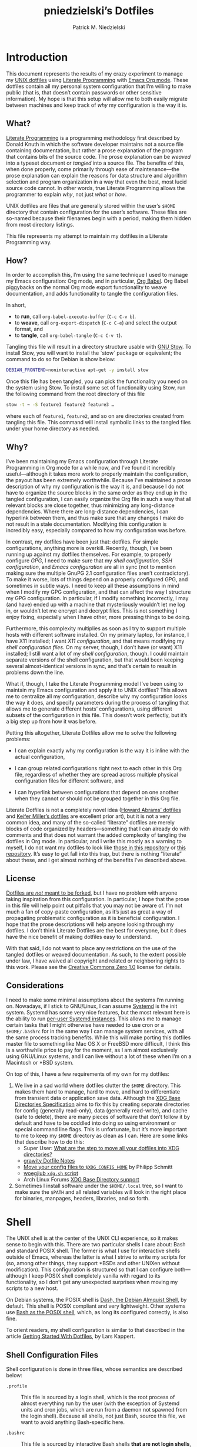 #+TITLE:         pniedzielski’s Dotfiles
#+AUTHOR:        Patrick M. Niedzielski
#+EMAIL:         patrick@pniedzielski.net
#+DESCRIPTION:   Literate Dotfiles via Org-Mode

#+PROPERTY: header-args :comments no :mkdirp yes

* Introduction

This document represents the results of my crazy experiment to manage my [[https://dotfiles.github.io/][UNIX
dotfiles]] using [[https://en.wikipedia.org/wiki/Literate_programming][Literate Programming]] with [[http://orgmode.org/][Emacs Org mode]].  These dotfiles contain
all my personal system configuration that I’m willing to make public (that is,
that doesn’t contain passwords or other sensitive information).  My hope is that
this setup will allow me to both easily migrate between machines and keep track
of /why/ my configuration is the way it is.

** What?

[[http://literateprogramming.com/][Literate Programming]] is a programming methodology first described by Donald
Knuth in which the software developer maintains not a source file containing
documentation, but rather a prose explanation of the program that contains bits
of the source code.  The prose explanation can be /weaved/ into a typeset
document or /tangled/ into a source file.  The benefits of this, when done
properly, come primarily through ease of maintenance—the prose explanation can
explain the reasons for data structure and algorithm selection and program
organization in a way that even the best, most lucid source code cannot.  In
other words, true Literate Programming allows the programmer to explain /why/,
not just /what/ or /how/.

UNIX dotfiles are files that are generally stored within the user’s ~$HOME~
directory that contain configuration for the user’s software.  These files are
so-named because their filenames begin with a period, making them hidden from
most directory listings.

This file represents my attempt to maintain my dotfiles in a Literate
Programming way.

** How?

In order to accomplish this, I’m using the same technique I used to manage my
Emacs configuration: Org mode, and in particular, [[http://orgmode.org/worg/org-contrib/babel/intro.html][Org Babel]].  Org Babel
piggybacks on the normal Org mode export functionality to weave documentation,
and adds functionality to tangle the configuration files.

In short,

  - to *run*, call ~org-babel-execute-buffer~ (~C-c C-v b~).
  - to *weave*, call ~org-export-dispatch~ (~C-c C-e~) and select the output
    format, and
  - to *tangle*, call ~org-babel-tangle~ (~C-c C-v t~).

Tangling this file will result in a directory structure usable with [[https://www.gnu.org/software/stow/][GNU Stow]].
To install Stow, you will want to install the `stow` package or equivalent; the
command to do so for Debian is show below:

#+BEGIN_src sh   :dir /sudo::   :results outputs verbatim
  DEBIAN_FRONTEND=noninteractive apt-get -y install stow
#+END_SRC

Once this file has been tangled, you can pick the functionality you need on the
system using Stow.  To install some set of functionality using Stow, run the
following command from the root directory of this file

#+BEGIN_SRC sh   :eval never
  stow -t ~ -S feature1 feature2 feature3 …
#+END_SRC

where each of ~feature1~, ~feature2~, and so on are directories created from
tangling this file.  This command will install symbolic links to the tangled
files under your home directory as needed.

** Why?

I’ve been maintaining my Emacs configuration through Literate Programming in Org
mode for a while now, and I’ve found it incredibly useful—although it takes more
work to properly maintain the configuration, the payout has been extremely
worthwhile.  Because I’ve maintained a prose description of why my configuration
is the way it is, and because I do not have to organize the source blocks in the
same order as they end up in the tangled configuration, I can easily organize
the Org file in such a way that all relevant blocks are close together, thus
minimizing any long-distance dependencies.  Where there are long-distance
dependencies, I can hyperlink between them, and thus make sure that any changes
I make do not result in a stale documentation.  Modifying this configuration is
incredibly easy, especially compared to how my configuration was before.

In contrast, my dotfiles have been just that: dotfiles.  For simple
configurations, anything more is overkill.  Recently, though, I’ve been running
up against my dotfiles themselves.  For example, to properly configure [[*GnuPG][GPG]], I
need to make sure that my [[*Shell][shell configuration]], [[*SSH][SSH configuration]], and
[[*Emacs][Emacs configuration]] are all in sync (not to mention making sure the multiple
GnuPG 2.1 configuration files aren’t contradictory).  To make it worse, lots of
things depend on a properly configured GPG, and sometimes in subtle ways.  I
need to keep all these assumptions in mind when I modify my GPG configuration,
and that can affect the way I structure my GPG configuration.  In particular, if
I modify something incorrectly, I may (and have) ended up with a machine that
mysteriously wouldn’t let me log in, or wouldn’t let me encrypt and decrypt
files.  This is not something I enjoy fixing, especially when I have other, more
pressing things to be doing.

Furthermore, this complexity multiplies as soon as I try to support multiple
hosts with different software installed.  On my primary laptop, for instance, I
have X11 installed; I want [[*X11][X11 configuration]], and that means modifying my [[*Shell][shell
configuration files]].  On my server, though, I don’t have (or want) X11
installed; I still want a lot of my [[*Shell][shell configuration]], though.  I could
maintain separate versions of the shell configuration, but that would been
keeping several almost-identical versions in sync, and that’s certain to result
in problems down the line.

What if, though, I take the Literate Programming model I’ve been using to
maintain my Emacs configuration and apply it to UNIX dotfiles?  This allows me
to centralize all my configuration, describe why my configuration looks the way
it does, and specify parameters during the process of tangling that allows me to
generate different hosts’ configurations, using different subsets of the
configuration in this file.  This doesn’t work perfectly, but it’s a big step up
from how it was before.

Putting this altogether, Literate Dotfiles allow me to solve the following
problems:

  - I can explain exactly why my configuration is the way it is inline with the
    actual configuration,

  - I can group related configurations right next to each other in this Org
    file, regardless of whether they are spread across multiple physical
    configuration files for different software, and

  - I can hyperlink between configurations that depend on one another when they
    cannot or should not be grouped together in this Org file.

Literate Dotfiles is not a completely novel idea ([[https://github.com/howardabrams/dot-files][Howard Abrams’ dotfiles]] and
[[http://keifer.link/projects/dotfiles/dotfiles.html][Keifer Miller’s dotfiles]] are excellent prior art), but it is not a very common
idea, and many of the so-called “literate” dotfiles are merely blocks of code
organized by headers—something that I can already do with comments and that does
not warrant the added complexity of tangling the dotfiles in Org mode.  In
particular, and I write this mostly as a warning to myself, I do not want my
dotfiles to look like [[https://github.com/ivoarch/.dot-org-files][those in this repository]] or [[https://github.com/mgdelacroix/dotfiles][this repository]].  It’s easy to
get fall into this trap, but there is nothing “literate” about these, and I get
almost nothing of the benefits I’ve described above.

** License

[[http://www.anishathalye.com/2014/08/03/managing-your-dotfiles/][Dotfiles are /not/ meant to be forked]], but I have no problem with anyone taking
inspiration from this configuration.  In particular, I hope that the prose in
this file will help point out pitfalls that you may not be aware of.  I’m not
much a fan of copy-paste configuration, as it’s just as great a way of
propagating problematic configuration as it is beneficial configuration.  I hope
that the prose descriptions will help anyone looking through my dotfiles.  I
don’t think Literate Dotfiles are the best for everyone, but it does have the
nice benefit of making dotfiles easy to understand.

[[http://i.creativecommons.org/p/zero/1.0/88x31.png]]

With that said, I do not want to place any restrictions on the use of the
tangled dotfiles or weaved documentation.  As such, to the extent possible under
law, I have waived all copyright and related or neighboring rights to this work.
Please see the [[http://creativecommons.org/publicdomain/zero/1.0/][Creative Commons Zero 1.0]] license for details.

** Considerations

I need to make some minimal assumptions about the systems I’m running on.
Nowadays, if I stick to GNU/Linux, I can assume [[https://wiki.freedesktop.org/www/Software/systemd/][Systemd]] is the init system.
Systemd has some very nice features, but the most relevant here is the ability
to run [[https://wiki.archlinux.org/index.php/Systemd/User][per-user Systemd instances]].  This allows me to manage certain tasks that
I might otherwise have needed to use cron or a ~$HOME/.bashrc~ for in the same
way I can manage system services, with all the same process tracking benefits.
While this will make porting this dotfiles master file to something like Mac OS
X or FreeBSD more difficult, I think this is a worthwhile price to pay for the
moment, as I am almost exclusively using GNU/Linux systems, and I can live
without a lot of these when I’m on a Macintosh or *BSD system.

On top of this, I have a few requirements of my own for my dotfiles:

  1. We live in a sad world where dotfiles clutter the ~$HOME~ directory.  This
     makes them hard to manage, hard to move, and hard to differentiate from
     transient data or application save data.  Although the [[https://theos.kyriasis.com/~kyrias/basedir-spec.html][XDG Base Directories
     Specification]] aims to fix this by creating separate directories for config
     (generally read-only), data (generally read-write), and cache (safe to
     delete), there are many pieces of software that don’t follow it by default
     and have to be coddled into doing so using environment or special command
     line flags.  This is unfortunate, but it’s more important to me to keep my
     ~$HOME~ directory as clean as I can.  Here are some links that describe how
     to do this:
       - Super User: [[https://superuser.com/questions/874901/what-are-the-step-to-move-all-your-dotfiles-into-xdg-directories][What are the step to move all your dotfiles into XDG
         directories?]]
       - [[https://github.com/grawity/dotfiles/blob/master/.dotfiles.notes][grawity Dotfile Notes]]
       - [[https://lxl.io/xdg-config-home][Move your config files to ~$XDG_CONFIG_HOME~]] by Philipp Schmitt
       - [[https://github.com/woegjiub/.config/blob/master/sh/xdg.sh][woegjiub ~xdg.sh~ script]]
       - Arch Linux Forums [[https://wiki.archlinux.org/index.php/XDG_Base_Directory_support][XDG Base Directory support]]
  2. Sometimes I install software under the ~$HOME/.local~ tree, so I want to
     make sure the ~$PATH~ and all related variables will look in the right
     place for binaries, manpages, headers, libraries, and so forth.

* Shell

The UNIX shell is at the center of the UNIX CLI experience, so it makes sense to
begin with this.  There are two particular shells I care about: Bash and
standard POSIX shell.  The former is what I use for interactive shells outside
of Emacs, whereas the latter is what I strive to write my scripts for (so, among
other things, they support *BSDs and other UNIXen without modification).  This
configuration is structured so that I can configure both—although I keep POSIX
shell completely vanilla with regard to its functionality, so I don’t get any
unexpected surprises when moving my scripts to a new host.

On Debian systems, the POSIX shell is [[http://gondor.apana.org.au/~herbert/dash/][Dash, the Debian Almquist Shell]], by
default.  This shell is POSIX compliant and very lightweight.  Other systems use
[[https://www.gnu.org/software/bash/manual/html_node/Bash-POSIX-Mode.html][Bash as the POSIX shell]], which, as long its configured correctly, is also fine.

To orient readers, my shell configuration is similar to that described in the
article [[https://medium.com/@webprolific/getting-started-with-dotfiles-43c3602fd789#.a9jfn51ix][_Getting Started With Dotfiles_]], by Lars Kappert.

** Shell Configuration Files

Shell configuration is done in three files, whose semantics are described below:

  - ~.profile~ :: This file is sourced by a login shell, which is the root
    process of almost everything run by the user (with the exception of Systemd
    units and cron jobs, which are run from a daemon not spawned from the login
    shell).  Because all shells, not just Bash, source this file, we want to
    avoid anything Bash-specific here.

  - ~.bashrc~ :: This file is sourced by interactive Bash shells *that are not
    login shells*, so it should contain only configuration that we use while
    interacting with a shell (as opposed to, for example, configuration that
    might affect shell scripts).  These are mostly conveniences, and are
    necessarily Bash-specific.

  - ~.bash_profile~ :: This file is sourced by Bash in priority to ~.profile~
    for login shells, but is otherwise the same.

The above descriptions lead to the following plan: we will use ~.profile~ for
one-time configuration for each login, such as environment variables that are
needed by every program; ~.bashrc~ will contain Bash-specific configuration that
is sourced by every new interactive shell (things like aliases and functions,
which aren’t inherited by subshells anyway); ~.bash_profile~ will simply source
both ~.profile~ and ~.bashrc~, which means interactive Bash login shells will
have both the non-Bash-specific configurations and the Bash-specific
configurations.

So, let’s take a look at these three configuration files:

#+CAPTION: Source listing for ~.profile~.
#+BEGIN_SRC sh   :tangle sh/.profile   :noweb yes   :shebang "#!/bin/sh\n"
  # Source installed login shell configurations:
  <<sh-profile>>
#+END_SRC

#+CAPTION: Source listing for ~.bashrc~.
#+BEGIN_SRC sh   :tangle sh/.bashrc   :noweb yes   :shebang "#!/bin/bash\n"
  # Source installed interactive shell configurations:
  <<sh-bashrc>>
#+END_SRC

#+CAPTION: Source listing for ~.bash_profile~.
#+BEGIN_SRC sh   :tangle sh/.bash_profile   :noweb yes   :shebang "#!/bin/bash\n"
  # Source login shell configuration:
  . .profile

  # Only source .bashrc when shell is interactive:
  case "$-" in *i*) . .bashrc ;; esac
#+END_SRC

** XDG Base Directories

The XDG Base Directory variables define where configuration, cache, and data
files for the user should be stored.  While this has the nice effect of cleaning
up the home directory, moving dotfiles into subdirectories (something I like
very much), it has an even more important benefit: because it separates
configuration files, cache files, and important data files into separate
folders, it greatly simplifies backup and recovery of these files.  Migrating to
a new laptop, for instance, should be as simple as installing the software and
copying over the configuration and data.  With the typical dotfiles approach,
there’s nothing that prevents cached data—data that isn’t essential and could
potentially contain system-specific data that would not transfer well—from being
written straight to the home directory.  In essence, this mirrors quite closely
how UNIX systems break the file system into directories that store configuration
(~/etc~), cached data (~/var~), shared data (~/usr/share~), and so forth.

Let’s create a file ~$HOME/.config/sh/xdg.sh~ that, when sourced, sets these
variables correctly.  The full listing of this file is shown below:

#+CAPTION: Source listing for ~.config/sh/xdg.sh~.
#+BEGIN_SRC sh   :tangle sh/.config/sh/xdg.sh   :noweb yes   :shebang "#!/bin/sh\n"
  <<sh-xdg>>
#+END_SRC

We also want this to be sourced by our ~.profile~, so we add the following line
there:

#+BEGIN_SRC sh   :noweb-ref sh-profile   :noweb-sep "\n"
  [ -r $HOME/.config/sh/xdg.sh ] && . $HOME/.config/sh/xdg.sh
#+END_SRC

But what are the variables we need to configure?  The [[https://theos.kyriasis.com/~kyrias/basedir-spec.html][XDG Base Directory
specification]] lists the following environment variables:

#+BEGIN_QUOTE
  - There is a single base directory relative to which user-specific data files
    should be written. This directory is defined by the environment variable
    ~$XDG_DATA_HOME~.

  - There is a single base directory relative to which user-specific
    configuration files should be written. This directory is defined by the
    environment variable ~$XDG_CONFIG_HOME~.

  - There is a single base directory relative to which user-specific executable
    files should be written. This directory is defined by the environment
    variable ~$XDG_BIN_HOME~.

  - There is a single base directory relative to which user-specific
    architecture-independent library files shoule be written. This directory is
    defined by the environment variable ~$XDG_LIB_HOME~.

  - There is a set of preference ordered base directories relative to which
    executable files should be searched. This set of directories is defined by
    the environment variable ~$XDG_BIN_DIRS~.

  - There is a set of preference ordered base directories relative to which
    library files should be searched. This set of directories is defined by
    the environment variable ~$XDG_LIB_DIRS~.

  - There is a set of preference ordered base directories relative to which data
    files should be searched. This set of directories is defined by the
    environment variable ~$XDG_DATA_DIRS~.

  - There is a set of preference ordered base directories relative to which
    configuration files should be searched. This set of directories is defined
    by the environment variable ~$XDG_CONFIG_DIRS~.

  - There is a single base directory relative to which user-specific
    non-essential (cached) data should be written. This directory is defined by
    the environment variable ~$XDG_CACHE_HOME~.

  - There is a single base directory relative to which user-specific runtime
    files and other file objects should be placed. This directory is defined by
    the environment variable ~$XDG_RUNTIME_DIR~.
#+END_QUOTE

The variables ~$XDG_BIN_DIRS~, ~$XDG_LIB_DIRS~, ~$XDG_DATA_DIRS~, and
~$XDG_CONFIG_DIRS~ contain system paths, and they should be set by the system
(or applications should use the defaults defined in the specification).
Furthermore, [[http://www.freedesktop.org/software/systemd/man/pam_systemd.html][~$XDG_RUNTIME_DIR~ is set by the Systemd PAM module]], so we don’t
need, or want, to set it by ourselves.

The remaining variables (namely, ~$XDG_DATA_HOME~, ~$XDG_CONFIG_HOME~,
~$XDG_BIN_HOME~, ~$XDG_LIB_HOME~, and ~$XDG_CACHE_HOME~), though, should be set
in our shell configuration.  I use the following, which happen to be the
defaults anyway:

#+BEGIN_SRC sh   :noweb-ref sh-xdg   :noweb-sep "\n"   :exports none
  # XDG Basedir variables
#+END_SRC
#+BEGIN_SRC sh   :noweb-ref sh-xdg   :noweb-sep "\n\n"
  export XDG_DATA_HOME="$HOME/.local/share"
  export XDG_CONFIG_HOME="$HOME/.config"
  export XDG_BIN_HOME="$HOME/.local/bin"
  export XDG_LIB_HOME="$HOME/.local/lib"
  export XDG_CACHE_HOME="$HOME/.cache"
#+END_SRC

As a note, we have to be careful, as the [[https://theos.kyriasis.com/~kyrias/basedir-spec.html][XDG Base Directory Specification]]
requires us to use absolute paths.  Here, we do this by using double-quoting,
which interpolates the ~$HOME~ variable into the path for us.  Because ~$HOME~
is an absolute path, the resulting paths will all be absolute, too.

The semantics of these environment variables naturally lead us to a backup and
recovery strategy:

  - ~$XDG_DATA_HOME~ contains user-specific data, so we generally want to back
    it up.  Not all of the data in this directory is important, but some is.
    This may contain sensitive information, so we should encrypt our backups.

  - ~$XDG_CONFIG_HOME~ contains user-specific configuration, which we want to
    back up.  Hopefully, this contains no sensitive information, but I don’t
    trust that no passwords or secrets will make it into this, so we encrypt the
    backups just in case.

  - ~$XDG_BIN_HOME~ and ~$XDG_LIB_HOME~ are for user-installed software that may
    be system-specific, so we don’t want to back it up.  To recover, we need to
    reinstall the software.

  - ~$XDG_CACHE_HOME~ is non-essential data, files that store information
    locally for performance.  These can be deleted at any time, and could go
    out-of-date, so there is no point in backing them up.  Software that uses
    these should regenerate them on its own.

While just configuring this should be enough, it’s not.  There is an annoying
amount of software that does not use these directories properly, or at all.  We
do our best here to configure the problematic software to use them, but we can’t
get all of it.

#+BEGIN_SRC sh   :noweb-ref sh-xdg   :noweb-sep "\n"   :exports none
  # Per-software configuration to use XDG basedirs
#+END_SRC

TeX stores its cache right under the home directory by default, so we set the
following environment variable to move it to the cache directory:

#+BEGIN_SRC sh   :noweb-ref sh-xdg   :noweb-sep "\n"
  export TEXMFVAR="$XDG_CACHE_HOME/texmf-var"
#+END_SRC

** Miscellaneous Environment Variables

The remaining environment variables are either set in or conditionally sourced
from ~$HOME/.config/sh/env.sh~.  A full listing of this file is shown below:

#+CAPTION: Source listing for ~.config/sh/env.sh~.
#+BEGIN_SRC sh   :tangle sh/.config/sh/env.sh   :noweb yes   :shebang "#!/bin/sh\n"
  <<sh-env>>
#+END_SRC

We want these environment variables to be available in all sessions, so we want
to source it from our ~.profile~, as well.  We add the following line there to
do that:

#+BEGIN_SRC sh   :noweb-ref sh-profile   :noweb-sep "\n"
  [ -r $HOME/.config/sh/env.sh ] && . $HOME/.config/sh/env.sh
#+END_SRC

*** Local Installation Tree

In addition to (or perhaps complementary to) the [[*XDG Base Directories][XDG Base Directories]], we also
use the ~.local~ tree as an install path for user-local software.  Because
~.local~ mirrors ~/usr~, this works very well.  It’s not quite as simple as
adding the binary path to ~$PATH~, though.  There are a number of variables we
need to set for the software to work correctly.

#+BEGIN_SRC sh   :noweb-ref sh-env   :noweb-sep "\n" :exports none
  # Add software installed under `~/.local` tree.
#+END_SRC
#+BEGIN_SRC sh   :noweb-ref sh-env   :noweb-sep "\n\n"
  LOCAL_PREFIX="$HOME/.local"
  export PATH="$LOCAL_PREFIX/bin:$PATH"
  export MANPATH="$LOCAL_PREFIX/share/man:$MANPATH"
  export CFLAGS="-I$LOCAL_PREFIX/include $CFLAGS"
  export CXXFLAGS="-I$LOCAL_PREFIX/include $CXXFLAGS"
  export LDFLAGS="-L$LOCAL_PREFIX/lib -Wl,-rpath,$LOCAL_PREFIX/lib $LDFLAGS"
  export LD_RUNPATH="$LOCAL_PREFIX/lib:$LD_RUNPATH"
  export PKG_CONFIG_PATH="$LOCAL_PREFIX/lib/pkgconfig:$PKG_CONFIG_PATH"
  export ACLOCAL_FLAGS="-I $LOCAL_PREFIX/share/aclocal/"
  unset LOCAL_PREFIX
#+END_SRC

** Aliases

I store aliases in the ~$HOME/.config/sh/alias.sh~ file.  These aliases apply
only to interactive shells, not to scripts, so all these aliases are only to
help me in interactive shells.  Here is a full listing of that file:

#+CAPTION: Source listing for ~.config/sh/alias.sh~.
#+BEGIN_SRC sh   :tangle sh/.config/sh/alias.sh   :noweb yes   :shebang "#!/bin/sh\n"
  <<sh-alias>>
#+END_SRC

We also want to make sure to source this file from ~.bashrc~:

#+BEGIN_SRC sh   :noweb-ref sh-bashrc   :noweb-sep "\n"
  [ -r $HOME/.config/sh/alias.sh    ] && . $HOME/.config/sh/alias.sh
#+END_SRC

The default ~ls~ does not automatically print its results in color when the
terminal supports it, and it gives rather unhelpful values for file sizes.  For
usability, we change the default in interactive shells to use color whenever the
output terminal supports it and to display file sizes in human-readable format
(e.g., ~1K~, ~234M~, ~2G~).  Once we’ve done that, we can also add the common
and useful ~ll~ alias, which displays a long listing format, sorted with
directories first.

#+BEGIN_SRC sh   :noweb-ref sh-alias   :noweb-sep "\n"   :exports none
  # ls usability aliases
#+END_SRC
#+BEGIN_SRC sh   :noweb-ref sh-alias   :noweb-sep "\n\n"
  alias ls="ls -h --color=auto"
  alias ll="ls -lv --group-directories-first"
#+END_SRC

We also [[*Emacs][define some aliases]] to easily start Emacs from the terminal.

** Functions

In addition to aliases, I use some shell functions for functionality that is
more complicated than what aliases can provide but not complicated enough to
warrant a separate shell script.  These functions are stored in
~$HOME/.config/sh/function.sh~, reproduced below:

#+CAPTION: Source listing for ~.config/sh/function.sh~.
#+BEGIN_SRC sh   :tangle sh/.config/sh/function.sh   :noweb yes   :shebang "#!/bin/sh\n"
  <<sh-function>>
#+END_SRC

Again, we source it from ~.bashrc~:

#+BEGIN_SRC sh   :noweb-ref sh-bashrc   :noweb-sep "\n"
  [ -r $HOME/.config/sh/function.sh ] && . $HOME/.config/sh/function.sh
#+END_SRC

The functions I use most commonly manage my ~$PATH~ variable, the environment
variable that contains a colon-separated list of directories in which to look
for a command to be executed.  Modifying it manually—especially removing
directories from it—is tedious and error-prone; these functions, which I found
on [[https://stackoverflow.com/questions/370047/][a StackOverflow question]], have served we well:

#+BEGIN_SRC sh   :noweb-ref sh-function   :noweb-sep "\n"   :exports none
  # $PATH management functions
#+END_SRC
#+BEGIN_SRC sh   :noweb-ref sh-function   :noweb yes   :noweb-sep "\n\n"
  path_append()  { path_remove $1; export PATH="$PATH:$1";   }
  path_prepend() { path_remove $1; export PATH="$1:$PATH";   }
  path_remove()  { export PATH=`<<sh-function-pathremove>>`; }
#+END_SRC

The ~path_append()~ and ~path_prepend()~ functions are rather self-explanatory,
but the ~path_remove()~ function may not be.  In fact, it’s slightly modified
from the version in the StackOverflow question linked above.  Let’s break it
down.  Our goal is to export the ~$PATH~ variable to a new value, so let’s look
inside the backtick-quoted string to see what is run:

  1. First, we print out the current ~$PATH~, which we will use as input.  The
     ~$PATH~ variable should not end in a newline, which gives us two options:

       - ~echo -n~, which is not completely portable, or
       - ~printf~.

     In the name of portability, we will choose the later.

     #+BEGIN_SRC sh   :noweb-ref sh-function-pathremove   :noweb-sep " | "
       printf '%s' "$PATH"
     #+END_SRC

  2. We want to parse this output into a series of records separated by colons.
     To this, we turn to awk.  The awk [[http://www.grymoire.com/Unix/Awk.html#uh-19][~RS~ variable]] stores the line/record
     separator used in parsing, and the [[http://www.grymoire.com/Unix/Awk.html#uh-20][~ORS~ variable]] stores the line/record
     separator used in printing.  We can use these two variables to piggyback on
     awk’s parsing capabilities, setting both of them to colons.  Awk can then
     loop over these parsed directory names to determine whether any of them are
     the directory we are trying to remove.  If they are, we ignore them.

     #+BEGIN_SRC sh   :noweb-ref sh-function-pathremove   :noweb-sep " | "
       awk -v RS=: -v ORS=: '$0 != "'$1'"'
     #+END_SRC

     The expression here used to filter is a little opaque, but works as
     follows:

       - We have an initial, single-quoted string in which the ~$0~ is an _awk_
         variable meaning “this record”.  This string ends with a double quote.

       - Then, we have a _shell_ variable that interpolates to the first
         argument to our function.

       - Finally, we have a third string that closes the opening quote from the
         first string.

  3. Unfortunately, awk outputs the value of ~ORS~ at the end of the string,
     too, so we need to chop it off.  The following sed invocation does that:

     #+BEGIN_SRC sh   :noweb-ref sh-function-pathremove   :noweb-sep " | "
       sed 's/:$//'
     #+END_SRC

** Bash Prompt

In order to configure our Bash prompt, we make a new file,
~$HOME/.config/sh/prompt.sh~.  This file’s job is simply to set the prompt as we
want when it sourced.

Bash prompt configuration is contained within the ~$PS1~ environment variable,
which is extremely terse and hard to work with.  The following is my ~$PS1~
configuration:

#+CAPTION: Source listing for ~.config/sh/prompt.sh~.
#+BEGIN_SRC sh   :tangle sh/.config/sh/prompt.sh   :noweb yes   :shebang "#!/bin/bash\n"
  white='\e[0;37m'
  greenbold='\e[01;32m'
  bluebold='\e[01;34m'
  reset='\e[0m'

  # Set prompt
  export PS1="<<sh-prompt>>"

  # Set xterm title
  case "$TERM" in
      xterm*|rxvt*) export PS1="<<sh-prompt-title>>$PS1" ;;
                 *) ;;
  esac

  unset white
  unset greenbold
  unset bluebold
  unset reset
#+END_SRC

This will produce a shell prompt that looks as follows:

#+BEGIN_EXAMPLE
  hostname:~(0)$
#+END_EXAMPLE

The first few lines define ANSI color codes that we will use in the prompt.
Because these are unset later, we don’t need to worry about them polluting the
our environment when we source this file.  When we use these color codes, we
will enclose them in ~\[~ and ~\]~, which tell bash not to consider the
enclosing text when moving the cursor.  We can use the variables within our
~$PS1~ variable, and they will be interpolated correctly within the
double-quoted string.

Let’s break the prompt down some:

  - We start out by resetting the color setting of the terminal, just in case
    some rogue command does not clean up after itself:

    #+BEGIN_SRC sh   :noweb-ref sh-prompt   :noweb-sep ""
      \[$reset\]
    #+END_SRC

  - The next part of the ~$PS1~ variable prints out the hostname (~\h~) in a
    bold, green color, and then prints out a white colon:

    #+BEGIN_SRC sh   :noweb-ref sh-prompt   :noweb-sep ""
      \[$greenbold\]\h\[$reset\]\[$white\]:
    #+END_SRC

    In the past, I’ve also included the username (~\u~) before the hostname, but
    except in specific cases (perhaps when logging in as root, which I tend to
    disable), I don’t really care about seeing it on every prompt.  On the other
    hand, I often have multiple terminal windows open to multiple different
    hosts, and I find it easy to get confused, so I always display the hostname.

  - The third part of the ~$PS1~ variable prints out the current working
    directory in a bold, blue color:

    #+BEGIN_SRC sh   :noweb-ref sh-prompt   :noweb-sep ""
      \[$reset\]\[$bluebold\]\W
    #+END_SRC

    The ~\W~ command here only prints out the name of the working directory, not
    the full path to it (this can be done using the ~\w~ command).  I want my
    prompt to be relatively short, so I can fit the command on the same line as
    the prompt, and when I want to know the full path, I can always use the
    ~pwd~ command.

  - Then, we print out the exit code of the last command run in parentheses, in
    plain white:

    #+BEGIN_SRC sh   :noweb-ref sh-prompt   :noweb-sep ""
      \[$reset\]\[$white\](\$?)
    #+END_SRC

    The exit code of the last command run is contained within the ~$?~ variable.
    I’ve found this functionality very useful, because I’ve run across tricky
    commands that don’t print out a useful message to ~stderr~ to indicate that
    they’ve failed, but just die with some nonzero exit code.

    Notice that we have to escape the dollar sign of the ~$?~, because otherwise
    it would be expanded when we set the ~PS1~ variable initially, not expanded
    each time the shell prompt is printed!

  - The final part of the ~$PS1~ variable prints out the actual prompt, a dollar
    sign and space, and resets the color state:

    #+BEGIN_SRC sh   :noweb-ref sh-prompt   :noweb-sep ""
      \\$ \[$reset\]
    #+END_SRC

    We need to double escape the dollar sign, because otherwise it would be
    considered an environment variable expansion when printing the prompt.  We
    really want a literal dollar sign here.

Concatenating these together will set our prompt as we want it.

After that, we want to make sure that xterms which are hosting our shell session
(potentially xterms on a different machine, that are connecting over SSH) have a
useful title.  Here, I elect to display the username as well as the hostname and
working directory.  Unlike in a shell prompt, changing the title will not take
up valuable screen real-estate, so this extra information doesn’t have much
cost.  As long as the terminal is an xterm (which we check by pattern matching),
we prepend a string to the prompt which is displayed on the title bar, but
otherwise not shown.  The string has the following form:

#+BEGIN_SRC sh   :noweb yes
  <<sh-prompt-title>>
#+END_SRC

Let’s look at how this breaks down:

  - We start with the same ~\[~ that we used earlier on to prevent Bash from
    considering this text when moving the cursor:

    #+BEGIN_SRC sh   :noweb-ref sh-prompt-title   :noweb-sep ""
      \[
    #+END_SRC

    We will close this at the end of the title text.

  - Then, we add the special escape sequence that an xterm detects to set the
    title:

    #+BEGIN_SRC sh   :noweb-ref sh-prompt-title   :noweb-sep ""
      \e]0;
    #+END_SRC

  - Then, we set the title using the same escape sequences we used for the
    prompt above, with the addition of a ~\u~, which expands to the current
    user:

    #+BEGIN_SRC sh   :noweb-ref sh-prompt-title   :noweb-sep ""
      \u@\h: \W
    #+END_SRC

  - Finally, we tell the xterm that the title text is done and close the ~\[~ we
    opened earlier:

    #+BEGIN_SRC sh   :noweb-ref sh-prompt-title   :noweb-sep ""
      \a\]
    #+END_SRC

Now that we’ve set the prompt and xterm title, let’s make sure to source this
configuration from ~.bashrc~:

  #+BEGIN_SRC sh   :noweb-ref sh-bashrc   :noweb-sep "\n"
    [ -r $HOME/.config/sh/prompt.sh ] && . $HOME/.config/sh/prompt.sh
  #+END_SRC

** Miscellaneous Interactive Shell Customizations

Finally, we’re left with some interactive shell customizations that don’t fit
under any other heading.  These are either set in or conditionally sourced from
~$HOME/.config/sh/interactive.sh~, which is listed below:

#+CAPTION: Source listing for ~.config/sh/interactive.sh~.
#+BEGIN_SRC sh   :tangle sh/.config/sh/interactive.sh   :noweb yes   :shebang "#!/bin/bash\n"
  <<sh-interactive>>
#+END_SRC

As these are interactive, Bash-specific customizations, we want to source it
from our ~.bashrc~ by adding the following line to that file:

#+BEGIN_SRC sh   :noweb-ref sh-bashrc   :noweb-sep "\n"
  [ -r $HOME/.config/sh/interactive.sh ] && . $HOME/.config/sh/interactive.sh
#+END_SRC

*** Bash Completion

To enable completion in Bash, we source one of two files:

#+BEGIN_SRC sh   :noweb-ref sh-interactive   :noweb-sep "\n"   :exports none
  # Enable interactive Bash completion
#+END_SRC
#+BEGIN_SRC sh   :noweb-ref sh-interactive   :noweb-sep "\n\n"
  if [ -r /usr/share/bash-completion/bash_completion ]; then
      . /usr/share/bash-completion/bash_completion
  elif [ -r /etc/bash_completion ]; then
      . /etc/bash_completion
  fi
#+END_SRC

This configuration is taken from the default ~.bashrc~ shipped with Debian; the
former path is the path that the ~bash-completion~ package installs to.  This
can actually be modified [[https://www.gnu.org/software/bash/manual/html_node/Programmable-Completion.html][programmatically]] by packages.

*** Bash History

Bash has command history support that allows you to recall previously run
commands and run them again at a later session.  Command history is stored both
in memory and in a special file written to disk, ~$HOME/.bash_history~.

#+BEGIN_SRC sh   :noweb-ref sh-interactive   :noweb-sep "\n"   :exports none
  # History configuration
#+END_SRC

I don’t care so much about my command history being written to disk, because my
primary use case is to save on typing during an interactive session.  Because of
this, we want to unset the ~$HISTFILE~ variable.  This will prevent the command
history from being written to disk when the shell is exited.

#+BEGIN_SRC sh   :noweb-ref sh-interactive   :noweb-sep "\n"
  unset HISTFILE
#+END_SRC

When saving command history in memory, I want to prevent two things from being
added: lines beginning with whitespace (in case we have a reason to run a
command and not remember it) and duplicate lines (which are just a nuisance to
scroll through).  This can be done by setting the ~$HISTCONTROL~ environment
variable to ~ignoreboth~.  We don’t want this environment variable to leak into
subshells (especially noninteractive subshells), so we don’t ~export~ it.

#+BEGIN_SRC sh   :noweb-ref sh-interactive   :noweb-sep "\n"
  HISTCONTROL=ignoreboth
#+END_SRC

We also want to set a few shell options to control how history is stored as
well:

  - ~cmdhist~ saves all lines in a multi-line command in the history file, which
    makes it easy to modify multi-line commands that we’ve run.

  - ~histreedit~ allows a user to re-edit a failed history substitution instead
    of clearing the prompt.

#+BEGIN_SRC sh   :noweb-ref sh-interactive   :noweb-sep "\n\n"
  shopt -s cmdhist
  shopt -s histreedit
#+END_SRC

*** Miscellaneous Configuration

Finally, we have the following configuration options that don’t fit anywhere
else.

#+BEGIN_SRC sh   :noweb-ref sh-interactive   :noweb-sep "\n"   :exports none
  # Miscellaneous configuration items
#+END_SRC

We want to check the size of the terminal window after each command and, if
necessary, update the values of ~$LINES~ and ~$COLUMNS~.  If any command uses
the size of the terminal window to intelligently format output (think ~ls~
selecting the number of columns to output filenames in), this will give it
up-to-date information on the terminal size.  The shell option ~checkwinsize~
does this for us.

#+BEGIN_SRC sh   :noweb-ref sh-interactive   :noweb-sep "\n\n"
  shopt -s checkwinsize
#+END_SRC

#+BEGIN_SRC sh   :noweb-ref sh-env   :noweb-sep "\n\n"
 export MOZ_ENABLE_WAYLAND=1
#+END_SRC

* Readline

[[https://cnswww.cns.cwru.edu/php/chet/readline/rltop.html][GNU Readline]] is a library used by many programs for interactive command editing
and recall.  Most importantly for my purposes, it is used by Bash, so this could
be considered as an extension of our [[*Shell][shell configuration]].

Let’s start off by moving the configuration to the correct XDG Basedir by adding
this to the ~xdg.sh~ script we detail in the [[*XDG Base Directories][XDG Basedirs section]].

#+BEGIN_SRC sh   :noweb-ref sh-xdg   :noweb-sep "\n"
  export INPUTRC="$XDG_CONFIG_HOME/readline/inputrc"
#+END_SRC

The actual ~$XDG_CONFIG_HOME/readline/inputrc~ file is shown and described
below:

#+CAPTION: Source listing for ~.config/readline/inputrc~.
#+BEGIN_SRC conf   :tangle readline/.config/readline/inputrc   :noweb yes
  <<inputrc>>
#+END_SRC

Our first configuration is to make ~TAB~ autocomplete regardless of the case of
the input.  This is somewhat of a trade-off, because it gives worse completion
when the case of a prefix really does disambiguate.  I find, in practice, this
is rather rare, and even rarer in my primary Readline application, Bash.

#+BEGIN_SRC conf   :noweb-ref inputrc   :noweb-sep "\n"
  set completion-ignore-case on
#+END_SRC

I find the default behavior of Readline with regard to ambiguous completion to
be very annoying.  By default, Readline will beep at you when you attempt to
complete an ambiguous prefix and wait for you to press ~TAB~ again to see the
alternatives; if the completion is ambiguous, I want to be told of the possible
alternatives immediately.  Enabling the ~show-all-if-ambiguous~ setting
accomplishes this.

#+BEGIN_SRC conf   :noweb-ref inputrc   :noweb-sep "\n"
  set show-all-if-ambiguous on
#+END_SRC

Another setting we want to make sure is set is to not autocomplete hidden files
unless the pattern explicitly begins with a dot.  Usually I don’t want to deal
with hidden files, so this is a good trade-off.

#+BEGIN_SRC conf   :noweb-ref inputrc   :noweb-sep "\n"
  set match-hidden-files off
#+END_SRC

Also, we want to normalize the handling of directories and symlinks to
directories, so there appears to be no difference.  The following setting
immediately adds a trailing slash when autocompleting symlinks to directories.

#+BEGIN_SRC conf   :noweb-ref inputrc   :noweb-sep "\n"
  set mark-symlinked-directories on
#+END_SRC

Finally, we add more intelligent ~UP~/~DOWN~ behavior, using the text that has
already been typed as the prefix for searching through command history.

#+BEGIN_SRC conf   :noweb-ref inputrc   :noweb-sep "\n"
  "\e[B": history-search-forward
  "\e[A": history-search-backward
#+END_SRC

* GnuPG
#+begin_src sh   :noweb-ref sh-xdg   :noweb-sep "\n"
   export GNUPGHOME="$XDG_CONFIG_HOME/gnupg"
#+end_src

* SSH
#+BEGIN_SRC sh   :noweb-ref sh-env   :noweb-sep "\n\n"
  export SSH_AGENT_PID=
  export SSH_AUTH_SOCK="${XDG_RUNTIME_DIR}/gnupg/S.gpg-agent.ssh"
#+END_SRC

* Mail
My current email setup is probably the biggest improvement I have ever made for
my productivity.  I have, in the past, used [[https://wiki.gnome.org/Apps/Evolution][GNOME Evolution]] for email, which I
find to be a really nice program.  However, it started to balk at the number of
emails I had.  Sometimes, its database would become corrupted, and I would have
to download all my mails again.  Furthermore, as I started using Emacs [[http://orgmode.org/][Org Mode]]
to manage my schedule and notes, I was finding I was only using Evolution for
mail.  Naturally, I started looking for a more stable and Emacs-compatible
solution.

There were some important considerations I had when researching a mail setup:

  1. I want to be able to work offline, and that includes reading (and even
     sending) mail!  Sometimes this is born of necessity, such as when I'm on a
     plane or a bus; sometimes it is self-imposed.  When I get back online, I
     want the mail I've queued up to be sent to be actually propagated to a
     server, and all the mail that I've received in the meantime to be
     accessible.  Note that this necessitates both a copy of all mail locally on
     my machine and a sent mail queue.

  2. I have a lot of email, and managing it all manually is a big chore.  I want
     to be able to search for mail quickly and easily, and I want this to be my
     primary means of using email.

  3. I don't want to be roped into any specific tools.  Whenever possible, I
     want to be using common, open standards.  For one, this adds some
     redundancy to the system, which is a really good thing for such an
     important tool—that is, if one part of the system breaks somehow, it
     doesn't bring down everything else, and I can still potentially work.
     Furthermore, this means I can easily swap parts of the system out.  I've
     done this in the past, swapping [[http://www.djcbsoftware.nl/code/mu/][mu]] for [[https://notmuchmail.org/][notmuch]] and [[http://www.offlineimap.org/][OfflineIMAP]] for [[http://isync.sourceforge.net/][isync]].
     In the future, I may look at [[http://imapfw.offlineimap.org/][imapfw]], which is by the same author as
     OfflineIMAP—it just doesn’t look stable enough at the moment.

I switched through some setups, eventually settling on my current setup, which
centers around the following loosely-coupled tools:

  - [[http://isync.sourceforge.net/][isync]] :: a tool for synchronizing a local Maildir with an IMAP server.
    Because isync only connects to the server intermittently to sync a local
    copy with a remote copy, it means I don’t have to have an internet
    connection at all times to read my mail, satisfying consideration 1 above.
    Compared to the alternative in the same space, [[http://www.offlineimap.org/][OfflineIMAP]], I’ve found isync
    very fast, even with all the mail I have; this satisfies condition 2.
    Finally, isync only uses the IMAP4 protocol and the widely-used Maildir
    format, meaning I’m not locked into it if I want to switch or do something
    novel with my email, satisfying condition 3.

  - [[https://github.com/gauteh/lieer][lieer]] :: a tool for synchronizing a local notmuch Maildir with Gmail tags.

  - [[http://msmtp.sourceforge.net/][msmtp]] :: a sendmail-compatible tool for sending emails through a remote SMTP
    server.  Packaged with it in the Debian archive is a nice script called
    =msmtpq=, which, if we can’t send mail to the remote server (if, for
    instance, we’re not connected to the network), queues the mail locally to be
    sent later.  In doing so, it satisfies my first criterion above, and since
    it’s an SMTP tool, it satisfies criterion 3 as well.  Fortunately, I don’t
    send all that much mail, so it’s not important for this to scale to a large
    number of messages—although, it might.

  - [[https://notmuchmail.org/][notmuch]] :: a Maildir indexer, which provides lightning fast tagging and
    searching for email messages.  The search-based paradigm for email is how
    email /should/ be, as it takes so little maintenance.  notmuch only needs a
    local copy of your email (condition 1), uses a Xapian database and puts it
    in your Maildir (condition 3), and is incredibly fast (even faster than its
    competitor, [[http://www.djcbsoftware.nl/code/mu/][mu]], which I used for some time), and able to cope with very,
    very large amounts of email (condition 2).

All of these tools combine together to make an incredibly efficient email
workflow.  To set each of these tools up, though, we need to do some preliminary
work.

Let’s create a directory to store our emails first:

#+begin_src sh
  mkdir -p ~/Retpoŝtoj
#+end_src

** General Configuration
This section describes general configuration of each of the components of the
setup.  The next section gives the configuration for each account I use.

*** Retrieving Mail with isync
As described above, the tool we will use to sync mail to and from our IMAP
servers is [[http://isync.sourceforge.net/][isync]], a fast IMAP and Maildir synchronization program written in C.
To get started, we need to make sure we have the =isync= package installed.
Let's install it:

#+begin_src sh   :dir /sudo::   :results outputs verbatim
  DEBIAN_FRONTEND=noninteractive apt-get -y install isync
#+end_src

Configuration of isync is not too hard, but there are some caveats.  As we
discussed in the [[*XDG Base Directories][XDG Basedirs section]], our ideal is to move all configuration
files out of our home directory.  Our usual tool for doing this is by setting an
environment variable.  isync does not support an environment variable like this,
though.  Fortunately, its =mbsync= executable does support a command line flag
telling it where to look for its configuration file.  As long as we only use
isync with this flag, we'll be fine (and we'll make sure of this later).
However, this means we can place our configuration in a
~$XDG_CONFIG_HOME/isync/config~ file, shown below:

#+caption: Source listing for ~.config/isync/config~.
#+begin_src conf   :tangle mail/.config/isync/config   :noweb yes
  # -*- conf -*-

  <<mail-isync>>
#+end_src

Before diving into this file, let’s take some time to understand the basic
concepts of isync.  Isync essentially deals with mappings between two backing
stores of email; these mappings are called /channels/.  A channel has a /master/
store (usually the authoritative copy) and a /slave/ store (usually a replica).
Each of these stores can either be a mailbox stored in a local Maildir or a
mailbox stored in a remote server, accessible over IMAP.  Finally, for IMAP
stores, we need to also set up information about the IMAP connection, called an
/IMAP account/.

*** Sending Mail with msmtp
We don’t just want to receive mail locally, though; we also want to send it.  To
do this, we will use [[https://marlam.de/msmtp/][msmtp]], a sendmail-like process that communicates with
external SMTP servers.  The msmtp package also contains an implementation of a
local mail queue, which I need for sending mail when offline.  So, first let’s
install the =msmtp= package from Debian.

#+begin_src sh   :dir /sudo::   :results outputs verbatim
  DEBIAN_FRONTEND=noninteractive apt-get -y install msmtp
#+end_src

The mail queue scripts are installed along with documentation, along with a very
useful [[file:/usr/share/doc/msmtp/examples/msmtpq/README.msmtpq][README file]].  As described there, the queue scripts are a wrapper for
msmtp itself, and so these scripts are what we will be using for our MTA.  We
need to copy them to our =PATH= and make sure they are executable.

#+begin_src sh
  mkdir -p ~/.local/bin
  cp /usr/share/doc/msmtp/examples/msmtpq/msmtp-queue ~/.local/bin/
  cp /usr/share/doc/msmtp/examples/msmtpq/msmtpq      ~/.local/bin/
  chmod +x ~/.local/bin/msmtp-queue ~/.local/bin/msmtpq
#+end_src

Next, we need to tell these scripts where to place the queue.  I think the
proper place for this is is in a subdirectory of =$XDG_DATA_HOME=, so the queue
is persistent between boots (just in case!).  Let’s create that directory.

#+begin_src sh
  mkdir -p   $XDG_DATA_HOME/msmtp/queue
  chmod 0700 $XDG_DATA_HOME/msmtp/queue
#+end_src

Next, we need to modify the =msmtpq= script to use this directory.  We do this
by rewriting two configuration lines near the top of the script:

#+begin_src sed   :cmd-line -i   :in-file ~/.local/bin/msmtpq
  s|Q=~/.msmtp.queue|Q=\$XDG_DATA_HOME/msmtp/queue|;
  s|LOG=~/log/msmtp.queue.log|LOG=\$XDG_DATA_HOME/msmtp/queue.log|;
#+end_src

We are almost ready to just use the local =msmtpq= program as our MTA!  However,
if we are running apparmor on our system, we won’t be able to read the local
configuration file using the default profile.  We will add to the whitelist the
ability to read any path in the home directory that ends in ~msmtp/config~.

#+begin_src sh   :dir /sudo::
  echo 'owner @{HOME}/**/msmtp/config r,' >> /etc/apparmor.d/local/usr.bin.msmtp
#+end_src

Configuring =msmtp=, like =isync= is fairly simple.

#+caption: Source listing for ~$XDG_CONFIG_HOME/msmtp/config~.
#+begin_src conf   :tangle mail/.config/msmtp/config   :noweb yes
  # -*- conf -*-
  # Set default values for all following accounts.
  defaults
  auth   on
  tls    on
  syslog on

  <<mail-msmtp>>


  # Set a default account
  account default : personal
#+end_src

*** Searching Mail
In order to index and search our mail, we use [[https://notmuchmail.org/][notmuch]].  Let’s first install this
from the Debian archive:

#+begin_src sh   :dir /sudo::   :results outputs verbatim
  DEBIAN_FRONTEND=noninteractive apt-get -y install notmuch
#+end_src

Note that we don’t want to install notmuch-emacs, because it pulls in emacs24.
We use 25, so instead we will pull from MELPA.

By default, notmuch looks for a configuration file directly under the user’s
home.  We can configure this using an environment variable, though, so we can
hide this away within the XDG configuration directory.

#+begin_src sh   :noweb-ref sh-xdg   :noweb-sep "\n"
  export NOTMUCH_CONFIG="$XDG_CONFIG_HOME/notmuch/config"
#+end_src

Speaking of the configuration file, let’s take a look at it:

#+begin_src conf   :tangle mail/.config/notmuch/config   :noweb yes
  [database]
  path=/home/pniedzielski/Retpoŝtoj

  [user]
  name=Patrick M. Niedzielski
  primary_email=patrick@pniedzielski.net
  other_email=pnski@mit.edu;PatrickNiedzielski@gmail.com;pmn25@cornell.edu;pniedzielski@andover.edu;

  [new]
  tags=new
  ignore=.credentials.gmailieer.json;.gmailieer.json;.state.gmailieer.json;.state.gmailieer.json.bak;.gmailieer.json.bak;.lock;.mbsyncstate;.uidvalidity;.msyncstate.journal;.mbsyncstate.new

  [search]
  exclude_tags=deleted;spam

  [maildir]
  synchronize_flags=true

  [crypto]
  gpg_path=gpg
#+end_src

*** Automating
We can automate the synchronizing of mail and tagging using [[man:notmuch-hooks][Notmuch’s hooks]].
There are two hooks that we need to consider:

  - ~pre-new~ :: This hook runs when ~notmuch new~ is called, but before the
    database is updated.  This is a good place to synchronize our mail with the
    network.  It is important that we should always succeed in this hook, even
    if the network is down.

  - ~post-new~ :: This hook runs after ~notmuch new~ is called, and after the
    database is updated.  At this point, any new messages should be tagged with
    ~new~.  This is where we want to do initial tagging.

Let’s take a look at the ~pre-new~ hook:

#+caption: Source listing for ~Retpoŝtoj/.notmuch/hooks/pre-new~.
#+begin_src sh   :tangle mail/Retpoŝtoj/.notmuch/hooks/pre-new   :noweb yes   :shebang "#!/bin/sh"
  # -*- sh -*-

  # Flush out the outbox.
  msmtp-queue -r

  # Pull new mail from our accounts.
  (echo -n "Sync Personal…" && mbsync -c ~/.config/isync/config personal     && echo "Done!") || echo "Error!" &
  (echo -n "Sync MIT…"      && mbsync -c ~/.config/isync/config mit          && echo "Done!") || echo "Error!" &
  (echo -n "Sync Gmail…"    && cd ~/Retpoŝtoj/gmail   && gmi sync >/dev/null && echo "Done!") || echo "Error!" &
  (echo -n "Sync Cornell…"  && cd ~/Retpoŝtoj/cornell && gmi sync >/dev/null && echo "Done!") || echo "Error!" &

  wait
#+end_src

Syncing my mail used to take quite a long time, because I pulled mail from each
account sequentially.  The above hook pulls each account in parallel, and then
waits for them all to complete before moving on.

Now, let’s take a look at the tagging in the ~post-new~ hook:

#+caption: Source listing for ~Retpoŝtoj/.notmuch/hooks/post-new~.
#+begin_src sh   :tangle mail/Retpoŝtoj/.notmuch/hooks/post-new   :noweb yes   :shebang "#!/bin/sh"
  # -*- sh -*-

  notmuch tag +account/personal -- is:new and path:personal/**
  notmuch tag +account/mit      -- is:new and path:mit/**
  notmuch tag +account/gmail    -- is:new and path:gmail/**
  notmuch tag +account/cornell  -- is:new and path:cornell/**

  notmuch tag +to-me -- is:new and to:patrick@pniedzielski.net
  notmuch tag +to-me -- is:new and to:pnski@mit.edu
  notmuch tag +to-me -- is:new and to:PatrickNiedzielski@gmail.com
  notmuch tag +to-me -- is:new and to:pmn25@cornell.edu

  notmuch tag +sent -- is:new and from:patrick@pniedzielski.net
  notmuch tag +sent -- is:new and from:pnski@mit.edu
  notmuch tag +sent -- is:new and from:PatrickNiedzielski@gmail.com
  notmuch tag +sent -- is:new and from:pmn25@cornell.edu

  notmuch tag +feeds -- is:new and to:feed2imap@pniedzielski.net

  notmuch tag +lists +lists/boston-pm                -- is:new and to:Boston-pm@mail.pm.org
  notmuch tag +lists +lists/LINGUIST-L               -- is:new and list:linguist.listserv.linguistlist.org
  notmuch tag +lists +lists/CONLANG-L                -- is:new and to:CONLANG@listserv.brown.edu
  notmuch tag +lists +lists/LCS-members              -- is:new and to:members@lists.conlang.org
  notmuch tag +lists +lists/EFFector        -to-me   -- is:new and from:editor@eff.org
  notmuch tag +lists +lists/SIL-font-news            -- is:new and to:sil-font-news@groups.sil.org
  notmuch tag +lists +lists/bulletproof-tls -to-me   -- is:new and from:newsletter@feistyduck.com
  notmuch tag +lists +lists/xrds-acm                 -- is:new and to:XRDS-NEWSLETTER@listserv.acm.org
  notmuch tag +lists +lists/technews-acm    -to-me   -- is:new and from:technews@hq.acm.organization
  notmuch tag +lists +lists/debian-security-announce -- is:new and to:debian-security-announce@lists.debian.org
  notmuch tag +lists +lists/info-fsf        -to-me   -- is:new and from:info@fsf.org
  notmuch tag +lists +lists/info-gnu                 -- is:new and from:info-gnu-request@gnu.org
  notmuch tag +lists +lists/perl-qa                  -- is:new and to:perl-qa@perl.org
  notmuch tag +lists +lists/c++embedded    +c++      -- is:new and to:embedded@open-std.org
  notmuch tag +lists +lists/cxx-abi-dev    +c++      -- is:new and to:cxx-abi-dev@codesourcery.com
  notmuch tag +lists +lists/std-discussion +c++      -- is:new and to:std-discussion@isocpp.org
  notmuch tag +lists +lists/std-proposals  +c++      -- is:new and to:std-proposals@isocpp.org
  notmuch tag +lists +lists/sg2-modules    +c++      -- is:new and to:modules@isocpp.org
  notmuch tag +lists +lists/sg5-tm         +c++      -- is:new and to:tm@isocpp.org
  notmuch tag +lists +lists/sg7-reflection +c++      -- is:new and to:reflection@isocpp.org
  notmuch tag +lists +lists/sg8-concepts   +c++      -- is:new and to:concepts@isocpp.org
  notmuch tag +lists +lists/sg9-ranges     +c++      -- is:new and to:ranges@open-std.org
  notmuch tag +lists +lists/sg10-features  +c++      -- is:new and to:features@open-std.org
  notmuch tag +lists +lists/sg12-ub        +c++      -- is:new and to:ub@open-std.org
  notmuch tag +lists +lists/sg13-hmi       +c++      -- is:new and to:sg13@isocpp.org
  notmuch tag +lists +lists/MIT-daily      -to-me    -- is:new and list:80f62adc67c5889c8cf03eb72.174773.list-id.mcsv.net
  notmuch tag +lists +lists/MITAC          -to-me    -- is:new and list:7dfb17e8237543c1b898119e1.250537.list-id.mcsv.net
  notmuch tag +lists +lists/GSC-anno       -to-me    -- is:new and list:cdee009ad27356d631e8ca5b8.380005.list-id.mcsv.net
  notmuch tag +lists +lists/LSA            -to-me    -- is:new and list:001f7eb7302f6add98bff7e46.216539.list-id.mcsv.net
  notmuch tag +lists +lists/emacs-humanities -to-me  -- is:new and to:emacs-humanities@gnu.org

  notmuch tag +OpenSourceCornell +cornell/cs -- is:new and to:awesome-cornell@noreply.github.com
  notmuch tag +OpenSourceCornell +cornell/cs -- is:new and to:CornellCSWiki@noreply.github.com
  notmuch tag +OpenSourceCornell +cornell/cs -- is:new and to:cornell-opensource-owner@freeculture.org
  notmuch tag +OpenSourceCornell +cornell/cs -- is:new and to:cornell-opensource@freeculture.org
  notmuch tag +OpenSourceCornell +cornell/cs -- is:new and to:open-source-cornell-l@cornell.edu

  notmuch tag +cornell/cs -- is:new and to:ACSU-L@cornell.edu
  notmuch tag +cornell/cs -- is:new and to:CS-MAJORS-L@list.cornell.edu

  notmuch tag +cornell/linguistics +underlings -- is:new and to:UNDERLINGS-L@list.cornell.edu
  notmuch tag +cornell/linguistics +underlings -- is:new and subject:"underlings-l subscription report"
  notmuch tag +cornell/linguistics +underlings -- is:new and to:culinguisticscolloquium@gmail.com
  notmuch tag +cornell/linguistics             -- is:new and to:LINGDEPT-INTEREST-L@list.cornell.edu
  notmuch tag +cornell/linguistics             -- is:new and to:LINGDEPT-UNDERGRAD-L@list.cornell.edu
  notmuch tag +cornell/linguistics             -- is:new and to:LINGDEPT-TALKS-L@list.cornell.edu
  notmuch tag +cornell/linguistics             -- is:new and to:PSC-LEP-L@list.cornell.edu

  notmuch tag +employment -to-me               -- is:new and from:linkedin.com

  notmuch tag +twitch -to-me -new              -- is:new and from:twitch.tv

  notmuch tag +debianchania -- is:new and to:debianchania@googlegroups.com

  notmuch tag +test-anything-protocol -- is:new and to:Specification@noreply.github.com

  notmuch tag +deleted -- is:new and path:personal/Trash/**
  notmuch tag +deleted -- is:new and path:gmail/Trash/**
  notmuch tag +deleted -- is:new and path:cornell/Trash/**
  notmuch tag +deleted -- is:new and path:culc/Trash/**
  notmuch tag +deleted -- is:new and path:mit/Deleted\ Items/**

  notmuch tag +spam -- is:new and path:personal/Junk/**
  notmuch tag +spam -- is:new and path:gmail/Junk/**
  notmuch tag +spam -- is:new and path:cornell/Junk/**
  notmuch tag +spam -- is:new and path:culc/Junk/**
  notmuch tag +spam -- is:new and path:mit/Junk\ E-Mail/**
  notmuch tag +spam -- from:ss@sciencepg.com
  notmuch tag +spam -- to:patrick@pniedzielski.net and isabel_hardy@renesteens.nl
  notmuch tag +spam -- to:patrick@pniedzielski.net and patrick@pmstarpromotions.com
  notmuch tag +spam -- to:patrick@pniedzielski.net and patrick@pnkgroup.net
  notmuch tag +spam -- from:asiaz@rivergroups.com
  notmuch tag +spam -- from:"Jessica Lee"
  notmuch tag +spam -- from:jessica@hirahong-kongtailors.net
  notmuch tag +spam -- from:jessica@hirastravelling-tailor.net
  notmuch tag +spam -- from:jessica@hiras-customsuitmaker.com
  notmuch tag +spam -- from:jessica@hiras-thehktailor.net
  notmuch tag +spam -- from:jessica@hirayourbest-tailor.net
  notmuch tag +spam -- from:jessica@hiras-yourtailor.com
  notmuch tag +spam -- from:jessica@hirahk-suitmakers.net
  notmuch tag +spam -- from:@hira
  #notmuch tag +spam -- from:"Asia from"
  notmuch tag +spam -- from:prep@review.com
  notmuch tag +spam -- from:schoolandnewsinfo@review-schools.com
  notmuch tag +spam -- from:gutterprotectiondeals_advertisement@pointseducation.com
  notmuch tag +spam -- from:us-concealed-online@instrumenteducation.com
  notmuch tag +spam -- from:credit_score_ok@traininghonour.com
  notmuch tag +spam -- from:mrmartin@houstonpressrelease.com
  notmuch tag +spam -- from:goldalliedtrust.com@lifesfinancials.com
  notmuch tag +spam -- from:kn95-mask-special@marvellian.com
  notmuch tag +spam -- from:canvas-prints-discount@lrsionline.net
  notmuch tag +spam -- from:canvas.prints.discount@noomstudios.com
  notmuch tag +spam -- from:healthinsurancenet-offer@alliancenote.com
  notmuch tag +spam -- from:health_insurance_net@thebestbargainshopping.com
  notmuch tag +spam -- from:the-choice-home-warranty@mswbn.com
  notmuch tag +spam -- from:us.concealed.online@stimevents.com
  notmuch tag +spam -- from:leaffilter_promotion@basicsofbuying.com

  notmuch tag +draft -- is:new and path:personal/Draft/**
  notmuch tag +draft -- is:new and path:gmail/Draft/**
  notmuch tag +draft -- is:new and path:cornell/Draft/**
  notmuch tag +draft -- is:new and path:culc/Draft/**
  notmuch tag +draft -- is:new and path:mit/Drafts/**

  notmuch tag +inbox -- is:new and is:to-me and is:sent

  notmuch tag -new -- is:feeds
  notmuch tag -new -- is:lists
  notmuch tag -new -- is:deleted
  notmuch tag -new -- is:spam
  notmuch tag -new -- is:sent
  notmuch tag -new -- is:draft

  notmuch tag +spam -- from:denicecassaro@cornell.edu

  notmuch tag +inbox -new -- is:new
#+end_src

Now that notmuch is configured to synchronize our local mail with our remote
accounts and to tag our mail, we want this to happen in the background.  We can
accomplish this using systemd timers.

First, we need to set up a systemd user unit that, when started, runs ~notmuch
new~:

#+caption: Source listing for ~.config/systemd/user/mail-sync.service~.
#+begin_src conf   :tangle mail/.config/systemd/user/mail-sync.service   :noweb yes
  [Unit]
  Description=Synchronize local mail with remote accounts
  RefuseManualStart=no
  RefuseManualStop=no

  [Service]
  Type=oneshot
  ExecStart=notmuch new
#+end_src

Now, we want to run this unit on a timer.  Let’s choose once every five minutes:

#+caption: Source listing for ~.config/systemd/user/mail-sync.timer~.
#+begin_src conf   :tangle mail/.config/systemd/user/mail-sync.timer   :noweb yes
  [Unit]
  Description=Synchronize local mail with remote accounts at regular intervals
  RefuseManualStart=no
  RefuseManualStop=no

  [Timer]
  Persistent=false
  OnBootSec=2min
  OnUnitActiveSec=5min
  Unit=mail-sync.service

  [Install]
  WantedBy=default.target
#+end_src

Finally, let’s enable both the timer:

#+begin_src sh
  systemd --user enable mail-sync.timer
#+end_src

** Accounts
*** Personal
This is the self-hosted email that I use for most things.

  - Address: =patrick@pniedzielski.net=
  - IMAP: =tocharian.pniedzielski.net=, STARTTLS with ACME generated certificate
  - SMTP: =tocharian.pniedzielski.net=, STARTTLS with ACME generated certificate
    on message submission port (587).

First, make a directory in the Maildir hierarchy for emails from this account.

#+begin_src sh
  mkdir -p ~/Retpoŝtoj/personal/{cur,new,tmp}
#+end_src

**** Isync
#+begin_src conf  :noweb-ref mail-isync  :noweb-sep "\n\n\n"
  ###############################################################################
  #                                 PERSONAL EMAIL (tocharian.pniedzielski.net) #
  ###############################################################################


  IMAPAccount              personal
  Host                     tocharian.pniedzielski.net
  User                     pniedzielski
  PassCmd                  "pass mail/personal"
  SSLType                  imaps
  SSLVersions              TLSv1.2

  IMAPStore                personal-remote
  Account                  personal

  MaildirStore             personal-local
  Path                     ~/Retpoŝtoj/personal/
  Inbox                    ~/Retpoŝtoj/personal/Inbox
  SubFolders               Legacy

  Channel                  personal
  Master                   :personal-remote:
  Slave                    :personal-local:
  Patterns                 * !Archive*
  Create                   Both
  CopyArrivalDate          yes
  SyncState                *
#+end_src

**** Msmtp
#+begin_src conf  :noweb-ref mail-msmtp   :noweb-sep "\n\n\n"
  ###############################################################################
  #                                 PERSONAL EMAIL (tocharian.pniedzielski.net) #
  ###############################################################################


  account           personal
  tls_starttls      on
  tls_trust_file    /etc/ssl/certs/ca-certificates.crt
  host              tocharian.pniedzielski.net
  port              587
  from              patrick@pniedzielski.net
  user              pniedzielski
  passwordeval      pass mail/personal
#+end_src

*** MIT
This is my university email, which I use for MIT-related/academic work.  This
account is by far the one that gives me the most trouble.  My university hosts
mail on an Exchange server that provides IMAP and SMTP, but only barely.  I’ve
tried several different ways of working with this account locally, including
directly using their anemic IMAP and SMTP server, or routing the access through
[[http://davmail.sourceforge.net/][DavMail]], but right now I’m forwarding all the mail to my personal hosted email
server (which works beautifully), and using IMAP from it.  SMTP still goes
through the Exchange server, which isn’t ideal, but which works better than the
Exchange IMAP does.

What this looks like on my server is an additional mailbox, =mit=, with its own
password and IMAP hierarchy.  IMAP accesses the same address as [[*Personal][Personal]], but
uses a different user.  Otherwise, the configuration should be identical.  For
SMTP, I use the Exchange SMTP directly.

  - Address: =pnski@mit.edu=
  - IMAP: =tocharian.pniedzielski.net=, STARTTLS with ACME generated certificate
  - SMTP: =outgoing.mit.edu=, SMTPS.

First, make a directory in the Maildir hierarchy for emails from this account.

#+begin_src sh
  mkdir -p ~/Retpoŝtoj/mit/{cur,new,tmp}
#+end_src

**** Isync
#+begin_src conf  :noweb-ref mail-isync  :noweb-sep "\n\n\n"
  ###############################################################################
  #                                      MIT EMAIL (tocharian.pniedzielski.net) #
  ###############################################################################


  IMAPAccount              mit
  Host                     tocharian.pniedzielski.net
  User                     mit
  PassCmd                  "pass mail/mit"
  SSLType                  imaps
  SSLVersions              TLSv1.2

  IMAPStore                mit-remote
  Account                  mit

  MaildirStore             mit-local
  Path                     ~/Retpoŝtoj/mit/
  Inbox                    ~/Retpoŝtoj/mit/Inbox
  SubFolders               Legacy

  Channel                  mit
  Master                   :mit-remote:
  Slave                    :mit-local:
  Patterns                 * !Archive*
  Create                   Both
  CopyArrivalDate          yes
  SyncState                *

  Channel                  mit-archive
  Master                   :mit-remote:
  Slave                    :mit-local:
  Patterns                 Archive*
  Create                   Both
  CopyArrivalDate          yes
  SyncState                *
#+end_src

**** Msmtp
#+begin_src conf  :noweb-ref mail-msmtp   :noweb-sep "\n\n\n"
  ###############################################################################
  #                                                MIT EMAIL (outgoing.mit.edu) #
  ###############################################################################


  account           mit
  tls_starttls      off
  tls_trust_file    /etc/ssl/certs/ca-certificates.crt
  host              outgoing.mit.edu
  port              465
  from              pnski@mit.edu
  user              pnski
  passwordeval      pass mit/kerberos
#+end_src

*** Gmail
This is an older email account that I mainly use as an archive and for emails
I’ll need for self-hosted services, just in case I cannot access
=tocharian.pniedzielski.net=.

  - Address: =PatrickNiedzielski@gmail.com=
  - IMAP: =imap.gmail.com=, IMAPS.
  - SMTP: =smtp.gmail.com=, STARTTLS on message submission port (587).

First, make a directory in the Maildir hierarchy for emails from this account.

#+begin_src sh
  mkdir -p ~/Retpoŝtoj/gmail
#+end_src

**** Lieer

**** Msmtp
#+begin_src conf  :noweb-ref mail-msmtp   :noweb-sep "\n\n\n"
  ###############################################################################
  #                                                      GMAIL (imap.gmail.com) #
  ###############################################################################


  account           gmail
  tls_starttls      on
  tls_trust_file    /etc/ssl/certs/ca-certificates.crt
  host              smtp.gmail.com
  port              587
  from              PatrickNiedzielski@gmail.com
  user              PatrickNiedzielski@gmail.com
  passwordeval      pass mail/gmail
#+end_src

*** Cornell
This is the university email that I use for Cornell-related work.  This account
is hosted by Gmail.

  - Address: =pmn25@cornell.edu=
  - IMAP: =imap.gmail.com=, IMAPS.
  - SMTP: =smtp.gmail.com=, STARTTLS on message submission port (587).

First, make a directory in the Maildir hierarchy for emails from this account.

#+begin_src sh
  mkdir -p ~/Retpoŝtoj/cornell/{cur,new,tmp}
#+end_src

**** Lieer

**** Msmtp
#+begin_src conf  :noweb-ref mail-msmtp   :noweb-sep "\n\n\n"
  ###############################################################################
  #                                              CORNELL EMAIL (imap.gmail.com) #
  ###############################################################################


  account           cornell
  tls_starttls      on
  tls_trust_file    /etc/ssl/certs/ca-certificates.crt
  host              smtp.gmail.com
  port              587
  from              pmn25@cornell.edu
  user              pmn25@cornell.edu
  passwordeval      pass mail/gmail
#+end_src

* Git

* X11
** Fcitx

I use [[https://fcitx-im.org/][Fcitx]] as an input method to allow me to type non-Latin characters.  To set
this up, we have to export several environment variables:

#+BEGIN_SRC sh   :noweb-ref sh-env   :noweb-sep "\n"   :exports none
  # Set up FCITX.
#+END_SRC
#+BEGIN_SRC sh   :noweb-ref sh-env   :noweb-sep "\n\n"
  export XIM_PROGRAM=fcitx
  export XIM=fcitx
  export GTK_IM_MODULE=fcitx
  export QT_IM_MODULE=fcitx
  export XMODIFIERS="@im=fcitx"
#+END_SRC

* Backups

* Emacs

Now, so we can easily connect to the Emacs server from an interactive terminal,
we define some shorthand shell aliases.  I can never remember the command-line
arguments to ~emacsclient~, and ~emacsclient~ itself is a pretty hefty command
name, so these aliases find a lot of use.  ~em~ opens its argument in an
existing frame, ~emnew~ opens its argument in a new frame, and ~emtty~ opens its
argument in the current terminal.

#+BEGIN_SRC sh   :noweb-ref sh-alias   :noweb-sep "\n"   :exports none
  # Emacsclient aliases
#+END_SRC
#+BEGIN_SRC sh   :noweb-ref sh-alias   :noweb-sep "\n\n"
  alias em="emacsclient -n $@"
  alias emnew="emacsclient -c -n $@"
  alias emtty="emacsclient -t $@"
#+END_SRC

For each of these aliases, I used to have the ~--alternative-editor~ flag, which
I could use to set an editor to select if Emacs was not running.  There is no
case when that happens, and if there’s some problem where Emacs is not running,
I’d like to be warned so I use ~vi~ explicitly and not get confused.

Finally, we set Emacs as our default editor for the session.  We want the
behavior to be "open a new buffer for the existing Emacs session.  If that
session does not exist, open Emacs in daemon mode and then open a terminal frame
connection to it."  Setting ~$VISUAL~ and ~$EDITOR~ to ~emacsclient~
accomplishes the first part, and setting ~$ALTERNATIVE_EDITOR~ to an empty
string accomplishes the second part, as described in the article [[http://stuff-things.net/2014/12/16/working-with-emacsclient/][_Working with
EmacsClient_]].

#+BEGIN_SRC sh   :noweb-ref sh-env   :noweb-sep "\n"   :exports none
  # Use emacsclient as the editor.
#+END_SRC
#+BEGIN_SRC sh   :noweb-ref sh-env   :noweb-sep "\n\n"
  export EDITOR="emacsclient"
  export VISUAL="emacsclient"
  export ALTERNATIVE_EDITOR=""
#+END_SRC

** TODO Mention separate Emacs config file

# Local Variables:
# mode: org
# fill-column: 80
# End:
